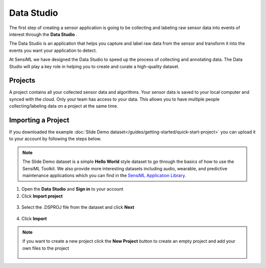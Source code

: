 .. meta::
   :title: Data Studio - Getting Started
   :description: Get started with the Data Studio. Learn how to collect and label your sensor data with SensiML.

Data Studio
----------------

The first step of creating a sensor application is going to be collecting and labeling raw sensor data into events of interest through the **Data Studio** .

The Data Studio is an application that helps you capture and label raw data from the sensor and transform it into the events you want your application to detect.

At SensiML we have designed the Data Studio to speed up the process of collecting and annotating data. The Data Studio will play a key role in helping you to create and curate a high-quality dataset.

.. image:: /guides/getting-started/img/header-collect-training-data-3.png

Projects
````````

A project contains all your collected sensor data and algorithms. Your sensor data is saved to your local computer and synced with the cloud. Only your team has access to your data. This allows you to have multiple people collecting/labeling data on a project at the same time.

Importing a Project
```````````````````

If you downloaded the example :doc:`Slide Demo dataset</guides/getting-started/quick-start-project>` you can upload it to your account by following the steps below.

.. note:: The Slide Demo dataset is a simple **Hello World** style dataset to go through the basics of how to use the SensiML Toolkit. We also provide more interesting datasets including audio, wearable, and predictive maintenance applications which you can find in the `SensiML Application Library <https://sensiml.com/resources/app-library/>`__.

1. Open the **Data Studio** and **Sign in** to your account
2. Click **Import project**

.. figure:: /guides/getting-started/img/dcl-import-project-click.png
   :align: center

3. Select the .DSPROJ file from the dataset and click **Next** 

.. figure:: /guides/getting-started/img/dcl-import-project-file-select-2.png
   :align: center

4. Click **Import** 

.. figure:: /guides/getting-started/img/dcl-import-project-review.png
   :align: center

.. note:: If you want to create a new project click the **New Project** button to create an empty project and add your own files to the project
   
   .. figure:: /guides/getting-started/img/dcl-new-project-click.png
      :align: center